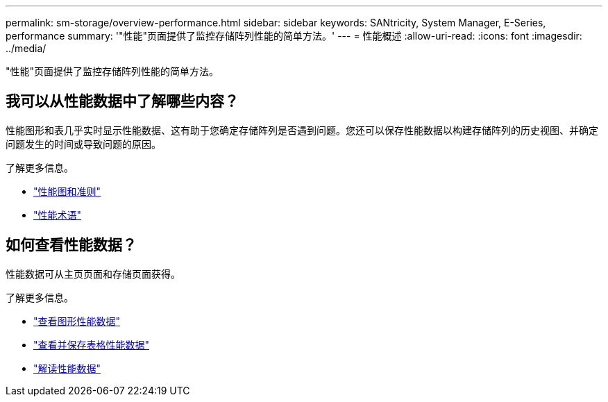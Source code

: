 ---
permalink: sm-storage/overview-performance.html 
sidebar: sidebar 
keywords: SANtricity, System Manager, E-Series, performance 
summary: '"性能"页面提供了监控存储阵列性能的简单方法。' 
---
= 性能概述
:allow-uri-read: 
:icons: font
:imagesdir: ../media/


[role="lead"]
"性能"页面提供了监控存储阵列性能的简单方法。



== 我可以从性能数据中了解哪些内容？

性能图形和表几乎实时显示性能数据、这有助于您确定存储阵列是否遇到问题。您还可以保存性能数据以构建存储阵列的历史视图、并确定问题发生的时间或导致问题的原因。

了解更多信息。

* link:performance-graphs-guidelines.html["性能图和准则"]
* link:performance-terminology.html["性能术语"]




== 如何查看性能数据？

性能数据可从主页页面和存储页面获得。

了解更多信息。

* link:view-performance-data-graphical.html["查看图形性能数据"]
* link:view-and-save-performance-data-tabular.html["查看并保存表格性能数据"]
* link:interpret-performance-data.html["解读性能数据"]


